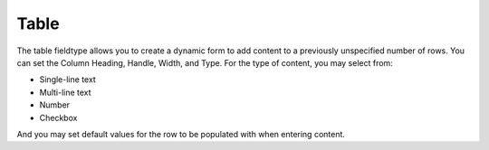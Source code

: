 Table
=====

The table fieldtype allows you to create a dynamic form to add content to a previously unspecified number of rows.  You can set the Column Heading, Handle, Width, and Type.  For the type of content, you may select from:

* Single-line text
* Multi-line text
* Number
* Checkbox

And you may set default values for the row to be populated with when entering content.
